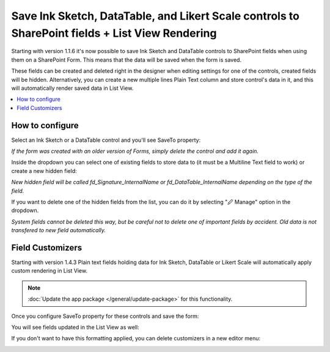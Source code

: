 .. title:: Ink Sketch, DataTable, and Likert Scale in SharePoint

.. meta::
   :description: How to save complex controls such as signature or table to a SharePoint list, and how to display them in List View

Save Ink Sketch, DataTable, and Likert Scale controls to SharePoint fields + List View Rendering
=================================================================================================

Starting with version 1.1.6 it's now possible to save Ink Sketch and DataTable controls 
to SharePoint fields when using them on a SharePoint Form. This means that the data will be saved when the form is saved.

These fields can be created and deleted right in the designer when editing settings for one of the controls, created fields will be hidden. 
Alternatively, you can create a new multiple lines Plain Text column and store control's data in it, and this will automatically render saved data in List View.

.. raw:: html

    <iframe width="560" height="315" src="https://www.youtube-nocookie.com/embed/f06XijcSLqw" frameborder="0" allow="accelerometer; autoplay; encrypted-media; gyroscope; picture-in-picture" allowfullscreen></iframe>

.. contents::
 :local:
 :depth: 1

How to configure
--------------------------------------------------
Select an Ink Sketch or a DataTable control and you'll see SaveTo property:

.. image:: ../images/how-to/save-table-signature/SaveTo.png
   :alt: SaveTo property

*If the form was created with an older version of Forms, simply delete the control and add it again.*

Inside the dropdown you can select one of existing fields to store data to (it must be a Multiline Text field to work) or create a new hidden field:

.. image:: ../images/how-to/save-table-signature/AddNew.png
   :alt: Add new fields

*New hidden field will be called fd_Signature_InternalName or fd_DataTable_InternalName depending on the type of the field.*

If you want to delete one of the hidden fields from the list, you can do it by selecting "🖉 Manage" option in the dropdown. 

.. image:: ../images/how-to/save-table-signature/ManageFields.png
   :alt: Delete hidden fields

*System fields cannot be deleted this way, but be careful not to delete one of important fields by accident. Old data is not transfered to new field automatically.*

.. _save-fieldcustomizers:

Field Customizers
--------------------------------------------------
Starting with version 1.4.3 Plain text fields holding data for Ink Sketch, DataTable or Likert Scale will automatically apply custom rendering in List View.

.. Note:: :doc:`Update the app package </general/update-package>` for this functionality.

Once you configure SaveTo property for these controls and save the form:

|pic2|

.. |pic2| image:: ../images/how-to/save-table-signature/SaveTo.png
   :alt: SaveTo property

You will see fields updated in the List View as well:

|pic3|

.. |pic3| image:: ../images/how-to/save-table-signature/CustomizersView.png
   :alt: Field customizers in List View

If you don't want to have this formatting applied, you can delete customizers in a new editor menu:

|pic4|

.. |pic4| image:: ../images/how-to/save-table-signature/DeleteCustomizers.png
   :alt: Delete field customizers